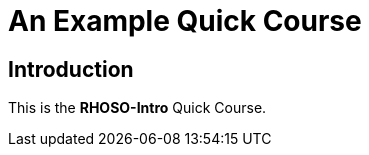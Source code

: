 = An Example Quick Course
:navtitle: Home

== Introduction

This is the *RHOSO-Intro* Quick Course.
